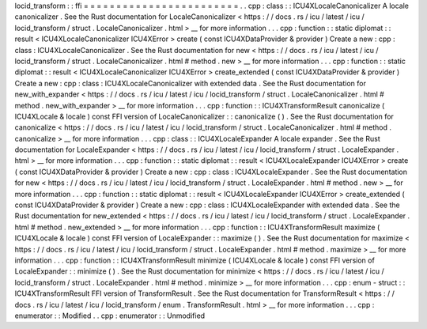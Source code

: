locid_transform
:
:
ffi
=
=
=
=
=
=
=
=
=
=
=
=
=
=
=
=
=
=
=
=
=
=
=
=
.
.
cpp
:
class
:
:
ICU4XLocaleCanonicalizer
A
locale
canonicalizer
.
See
the
Rust
documentation
for
LocaleCanonicalizer
<
https
:
/
/
docs
.
rs
/
icu
/
latest
/
icu
/
locid_transform
/
struct
.
LocaleCanonicalizer
.
html
>
__
for
more
information
.
.
.
cpp
:
function
:
:
static
diplomat
:
:
result
<
ICU4XLocaleCanonicalizer
ICU4XError
>
create
(
const
ICU4XDataProvider
&
provider
)
Create
a
new
:
cpp
:
class
:
ICU4XLocaleCanonicalizer
.
See
the
Rust
documentation
for
new
<
https
:
/
/
docs
.
rs
/
icu
/
latest
/
icu
/
locid_transform
/
struct
.
LocaleCanonicalizer
.
html
#
method
.
new
>
__
for
more
information
.
.
.
cpp
:
function
:
:
static
diplomat
:
:
result
<
ICU4XLocaleCanonicalizer
ICU4XError
>
create_extended
(
const
ICU4XDataProvider
&
provider
)
Create
a
new
:
cpp
:
class
:
ICU4XLocaleCanonicalizer
with
extended
data
.
See
the
Rust
documentation
for
new_with_expander
<
https
:
/
/
docs
.
rs
/
icu
/
latest
/
icu
/
locid_transform
/
struct
.
LocaleCanonicalizer
.
html
#
method
.
new_with_expander
>
__
for
more
information
.
.
.
cpp
:
function
:
:
ICU4XTransformResult
canonicalize
(
ICU4XLocale
&
locale
)
const
FFI
version
of
LocaleCanonicalizer
:
:
canonicalize
(
)
.
See
the
Rust
documentation
for
canonicalize
<
https
:
/
/
docs
.
rs
/
icu
/
latest
/
icu
/
locid_transform
/
struct
.
LocaleCanonicalizer
.
html
#
method
.
canonicalize
>
__
for
more
information
.
.
.
cpp
:
class
:
:
ICU4XLocaleExpander
A
locale
expander
.
See
the
Rust
documentation
for
LocaleExpander
<
https
:
/
/
docs
.
rs
/
icu
/
latest
/
icu
/
locid_transform
/
struct
.
LocaleExpander
.
html
>
__
for
more
information
.
.
.
cpp
:
function
:
:
static
diplomat
:
:
result
<
ICU4XLocaleExpander
ICU4XError
>
create
(
const
ICU4XDataProvider
&
provider
)
Create
a
new
:
cpp
:
class
:
ICU4XLocaleExpander
.
See
the
Rust
documentation
for
new
<
https
:
/
/
docs
.
rs
/
icu
/
latest
/
icu
/
locid_transform
/
struct
.
LocaleExpander
.
html
#
method
.
new
>
__
for
more
information
.
.
.
cpp
:
function
:
:
static
diplomat
:
:
result
<
ICU4XLocaleExpander
ICU4XError
>
create_extended
(
const
ICU4XDataProvider
&
provider
)
Create
a
new
:
cpp
:
class
:
ICU4XLocaleExpander
with
extended
data
.
See
the
Rust
documentation
for
new_extended
<
https
:
/
/
docs
.
rs
/
icu
/
latest
/
icu
/
locid_transform
/
struct
.
LocaleExpander
.
html
#
method
.
new_extended
>
__
for
more
information
.
.
.
cpp
:
function
:
:
ICU4XTransformResult
maximize
(
ICU4XLocale
&
locale
)
const
FFI
version
of
LocaleExpander
:
:
maximize
(
)
.
See
the
Rust
documentation
for
maximize
<
https
:
/
/
docs
.
rs
/
icu
/
latest
/
icu
/
locid_transform
/
struct
.
LocaleExpander
.
html
#
method
.
maximize
>
__
for
more
information
.
.
.
cpp
:
function
:
:
ICU4XTransformResult
minimize
(
ICU4XLocale
&
locale
)
const
FFI
version
of
LocaleExpander
:
:
minimize
(
)
.
See
the
Rust
documentation
for
minimize
<
https
:
/
/
docs
.
rs
/
icu
/
latest
/
icu
/
locid_transform
/
struct
.
LocaleExpander
.
html
#
method
.
minimize
>
__
for
more
information
.
.
.
cpp
:
enum
-
struct
:
:
ICU4XTransformResult
FFI
version
of
TransformResult
.
See
the
Rust
documentation
for
TransformResult
<
https
:
/
/
docs
.
rs
/
icu
/
latest
/
icu
/
locid_transform
/
enum
.
TransformResult
.
html
>
__
for
more
information
.
.
.
cpp
:
enumerator
:
:
Modified
.
.
cpp
:
enumerator
:
:
Unmodified
